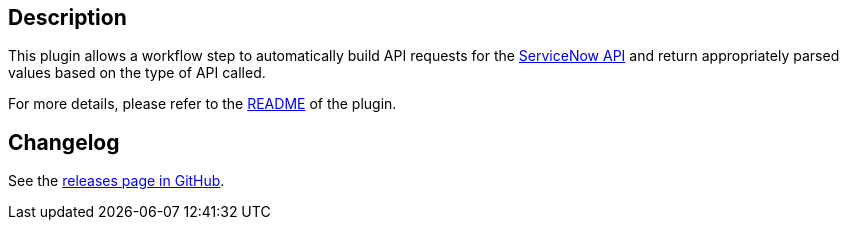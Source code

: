 [[ServiceNowPlugin-Description]]
== Description

This plugin allows a workflow step to automatically build API requests
for the
https://developer.servicenow.com/app.do#!/rest_api_doc?v=jakarta&id=c_TableAPI[ServiceNow
API] and return appropriately parsed values based on the type of API
called.

For more details, please refer to
the https://github.com/jenkinsci/service-now-plugin/blob/master/README.md[README] of
the plugin.

[[ServiceNowPlugin-Changelog]]
== Changelog

See
the https://github.com/jenkinsci/service-now-plugin/releases[releases
page in GitHub].
